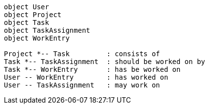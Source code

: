 [plantuml, totask2-datamodel, png]     
....
object User
object Project
object Task 
object TaskAssignment
object WorkEntry

Project *-- Task         : consists of
Task *-- TaskAssignment  : should be worked on by
Task *-- WorkEntry       : has be worked on
User -- WorkEntry        : has worked on
User -- TaskAssignment   : may work on

....
